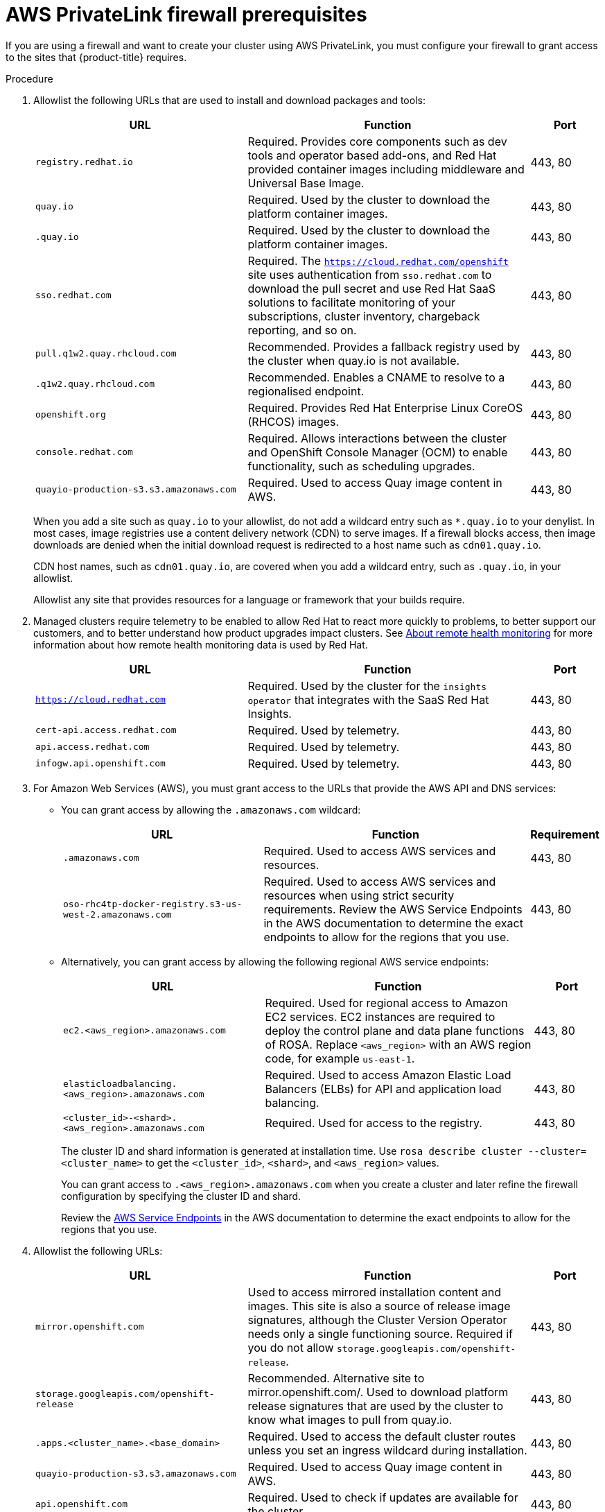 // Module included in the following assemblies:
//
// * rosa_getting_started/rosa-aws-prereqs.adoc

:_content-type: PROCEDURE
[id="osd-aws-privatelink-firewall-prerequisites"]
= AWS PrivateLink firewall prerequisites

If you are using a firewall and want to create your cluster using AWS PrivateLink, you must configure your firewall to grant access to the sites that {product-title} requires.

.Procedure

. Allowlist the following URLs that are used to install and download packages and tools:
+
[cols="3,4,1",options="header"]
|===
|URL | Function | Port
|`registry.redhat.io`
|Required. Provides core components such as dev tools and operator based add-ons, and Red Hat provided container images including middleware and Universal Base Image.
|443, 80

|`quay.io`
|Required. Used by the cluster to download the platform container images.
|443, 80

|`.quay.io`
|Required. Used by the cluster to download the platform container images.
|443, 80

|`sso.redhat.com`
|Required. The `https://cloud.redhat.com/openshift` site uses authentication from `sso.redhat.com` to  download the pull secret and use Red Hat SaaS solutions to facilitate monitoring of your subscriptions, cluster inventory, chargeback reporting, and so on.
|443, 80

|`pull.q1w2.quay.rhcloud.com`
|Recommended. Provides a fallback registry used by the cluster when quay.io is not available.
|443, 80

|`.q1w2.quay.rhcloud.com`
|Recommended. Enables a CNAME to resolve to a regionalised endpoint.
|443, 80

|`openshift.org`
|Required. Provides Red Hat Enterprise Linux CoreOS (RHCOS) images.
|443, 80

|`console.redhat.com`
|Required. Allows interactions between the cluster and OpenShift Console Manager (OCM) to enable functionality, such as scheduling upgrades.
|443, 80

|`quayio-production-s3.s3.amazonaws.com`
|Required. Used to access Quay image content in AWS.
|443, 80
|===
+
When you add a site such as `quay.io` to your allowlist, do not add a wildcard entry such as `*.quay.io` to your denylist. In most cases, image registries use a content delivery network (CDN) to serve images. If a firewall blocks access, then image downloads are denied when the initial download request is redirected to a host name such as `cdn01.quay.io`.
+
CDN host names, such as `cdn01.quay.io`, are covered when you add a wildcard entry, such as `.quay.io`, in your allowlist.
+
Allowlist any site that provides resources for a language or framework that your builds require. 

. Managed clusters require telemetry to be enabled to allow Red Hat to react more quickly to problems, to better support our customers, and to better understand how product upgrades impact clusters.
See link:https://docs.openshift.com/container-platform/4.6/support/remote_health_monitoring/about-remote-health-monitoring.html[About remote health monitoring] for more information about how remote health monitoring data is used by Red Hat.
+
[cols="3,4,1",options="header"]
|===
|URL | Function | Port

|`https://cloud.redhat.com`
|Required. Used by the cluster for the `insights operator` that integrates with the SaaS Red Hat Insights.
|443, 80

|`cert-api.access.redhat.com`
|Required. Used by telemetry.
|443, 80

|`api.access.redhat.com`
|Required. Used by telemetry.
|443, 80

|`infogw.api.openshift.com`
|Required. Used by telemetry.
|443, 80
|===

. For Amazon Web Services (AWS), you must grant access to the URLs that provide the AWS API and DNS services:
* You can grant access by allowing the `.amazonaws.com` wildcard:
+
[cols="3,4,1",options="header"]
|===
|URL | Function | Requirement

|`.amazonaws.com`
|Required. Used to access AWS services and resources.
|443, 80

|`oso-rhc4tp-docker-registry.s3-us-west-2.amazonaws.com`
|Required. Used to access AWS services and resources when using strict security requirements. Review the AWS Service Endpoints in the AWS documentation to determine the exact endpoints to allow for the regions that you use.
|443, 80
|===
+
* Alternatively, you can grant access by allowing the following regional AWS service endpoints:
+
[cols="3,4,1",options="header"]
|===
|URL | Function | Port
|`ec2.<aws_region>.amazonaws.com`
|Required. Used for regional access to Amazon EC2 services. EC2 instances are required to deploy the control plane and data plane functions of ROSA. Replace `<aws_region>` with an AWS region code, for example `us-east-1`.
|443, 80

|`elasticloadbalancing.<aws_region>.amazonaws.com`
|Required. Used to access Amazon Elastic Load Balancers (ELBs) for API and application load balancing.
|443, 80

|`<cluster_id>-<shard>.<aws_region>.amazonaws.com`
|Required. Used for access to the registry.
|443, 80
|===
+
The cluster ID and shard information is generated at installation time. Use `rosa describe cluster --cluster=<cluster_name>` to get the `<cluster_id>`, `<shard>`, and `<aws_region>` values.
+
You can grant access to `.<aws_region>.amazonaws.com` when you create a cluster and later refine the firewall configuration by specifying the cluster ID and shard.
+
Review the link:https://docs.aws.amazon.com/general/latest/gr/rande.html[AWS Service Endpoints] in the AWS documentation to determine the exact endpoints to allow for the regions that you use.

. Allowlist the following URLs:
+
[cols="3,4,1",options="header"]
|===
|URL | Function | Port

|`mirror.openshift.com`
|Used to access mirrored installation content and images. This site is also a source of release image signatures, although the Cluster Version Operator needs only a single functioning source. Required if you do not allow `storage.googleapis.com/openshift-release`.
|443, 80

|`storage.googleapis.com/openshift-release`
|Recommended. Alternative site to mirror.openshift.com/. Used to download platform release signatures that are used by the cluster to know what images to pull from quay.io.
|443, 80

|`.apps.<cluster_name>.<base_domain>`
|Required. Used to access the default cluster routes unless you set an ingress wildcard during installation.
|443, 80

|`quayio-production-s3.s3.amazonaws.com`
|Required. Used to access Quay image content in AWS.
|443, 80

|`api.openshift.com`
|Required. Used to check if updates are available for the cluster.
|443, 80

|`art-rhcos-ci.s3.amazonaws.com`
|Required. Specifies the {op-system-first} images to download.
|443, 80

|`cloud.redhat.com/openshift`
|Required. Used for cluster tokens.
|443, 80

|`registry.access.redhat.com`
|Required. Used to access the `odo` CLI tool that helps developers build on OpenShift and Kubernetes.
|443, 80

|`quayio-production-s3.s3.amazonaws.com`
|Required. Used to install and manage clusters in an AWS environment.
|443, 80

|`cm-quay-production-s3.s3.amazonaws.com`
|Required. Used to install and manage clusters in an AWS environment.
|443, 80

|`ec2.amazonaws.com`
|Required. Used to install and manage clusters in an AWS environment.
|443, 80

|`events.amazonaws.com`
|Required. Used to install and manage clusters in an AWS environment.
|443, 80

|`iam.amazonaws.com`
|Required. Used to install and manage clusters in an AWS environment.
|443, 80

|`route53.amazonaws.com`
|Required. Used to install and manage clusters in an AWS environment.
|443, 80

|`sts.amazonaws.com`
|Required. Used to install and manage clusters in an AWS environment.
|443, 80

|`ec2.<aws_region>.amazonaws.com`
|Required. Region dependent. Must be added per cluster and per region.
|443, 80

|`CLUSTER-NAME-k5bxz-image-registry-<aws_region>-lsiflffxtmfyikx.s3.dualstack.us-east-1.amazonaws.com`
|Required. Region dependent. Must be added per cluster and per region.
|443, 80

|`elasticloadbalancing.<aws_region>.amazonaws.com`
|Required. Region dependent. Must be added per cluster and per region.
|443, 80
|===
+
Region is created during installation. To find the region, run:
+
[source,terminal]
----
 $ rosa describe cluster --cluster=<cluster_name>
----
+
To retrieve the endpoint, run:
+
[source,terminal]
----
$ oc -n openshift-image-registry get pod -l docker-registry=default -o json | jq '.items[].spec.containers[].env[] | select(.name=="REGISTRY_STORAGE_S3_BUCKET")'
----

. Operators require route access to perform health checks. Specifically, the authentication and web console Operators connect to two routes to verify that the routes work. If you are the cluster administrator and do not want to allow *.apps.<cluster_name>.<base_domain>, then you must allow these routes:
+
[cols="3,4,1",options="header"]
|===
|URL | Function | Port

|`oauth-openshift.apps.<cluster_name>.<shard>.<base_domain>`
|Required.
|443

|`console-openshift-console.apps.<cluster_name>.<shard>.<base_domain>`, or the host name that is specified in the `spec.route.hostname` field of the `consoles.operator/cluster` object if the field is not empty
|Required.
|443

|`canary-openshift-ingress-canary.apps.<cluster_name>.<shard>.s1.devshift.org`
|Required.
|443
|===

. If you use a default Red Hat Network Time Protocol (NTP) server, allowlist the following URLs:
+
* 1.rhel.pool.ntp.org
* 2.rhel.pool.ntp.org
* 3.rhel.pool.ntp.org
+
[NOTE]
====
If you do not use a default Red Hat NTP server, verify the NTP server for your platform and allowlist it in your firewall.
====

. Allowlist the following OpenShift Dedicated URLs:
+
[cols="4,3,1",options="header"]
|===
|URL | Function | Port

|`api.pagerduty.com` and `events.pagerduty.com`
|Required. This alerting service is used by the in-cluster alertmanager to send alerts notifying Red Hat SRE of an event to take action on.
|443

|`api.deadmanssnitch.com` and `nosnch.in`
|Required. Alerting service used by OpenShift Dedicated to send periodic pings that indicate whether the cluster is available and running.
|443

|`sftp.access.redhat.com`
|Recommended. The FTP server used by `must-gather-operator` to upload diagnostic logs to help troubleshoot issues with the cluster.
|443

|`*.osdsecuritylogs.splunkcloud.com`
|Required. Used by the `splunk-forwarder-operator` as a log forwarding endpoint to be used by Red Hat SRE for log-based alerting.
|443 and 9997

|`http-inputs-osdsecuritylogs.splunkcloud.com`
|Required. Used by the `splunk-forwarder-operator` as a log forwarding endpoint to be used by Red Hat SRE for log-based alerting.
|443

|`inputs1.osdsecuritylogs.splunkcloud.com`
`inputs2.osdsecuritylogs.splunkcloud.com`
`inputs4.osdsecuritylogs.splunkcloud.com`
`inputs5.osdsecuritylogs.splunkcloud.com`
`inputs6.osdsecuritylogs.splunkcloud.com`
`inputs7.osdsecuritylogs.splunkcloud.com`
`inputs8.osdsecuritylogs.splunkcloud.com`
`inputs9.osdsecuritylogs.splunkcloud.com`
`inputs10.osdsecuritylogs.splunkcloud.com`
`inputs11.osdsecuritylogs.splunkcloud.com`
`inputs12.osdsecuritylogs.splunkcloud.com`
`inputs13.osdsecuritylogs.splunkcloud.com`
`inputs14.osdsecuritylogs.splunkcloud.com`
`inputs15.osdsecuritylogs.splunkcloud.com`
|Required. Used by the `splunk-forwarder-operator` as a log forwarding endpoint to be used by Red Hat SRE for log-based alerting.
|9997

|`observatorium.api.openshift.com`
|Required. Used for Managed OpenShift-specific telemetry.
|443
|===
+
. Allowlist any site that provides resources for a language or framework that your builds require.
. Allowlist any outbound URLs that depend on the languages and frameworks used in OpenShift. See link:https://access.redhat.com/solutions/2998411[OpenShift Outbound URLs to Allow] for a list of recommended URLs to be allowed on the firewall or proxy.
